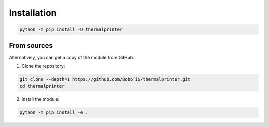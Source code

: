 ============
Installation
============

.. code-block:: bash

    python -m pip install -U thermalprinter

From sources
============

Alternatively, you can get a copy of the module from GitHub.

1. Clone the repository:

.. code-block:: bash

    git clone --depth=1 https://github.com/BoboTiG/thermalprinter.git
    cd thermalprinter

2. Install the module:

.. code-block:: bash

    python -m pip install -e .
